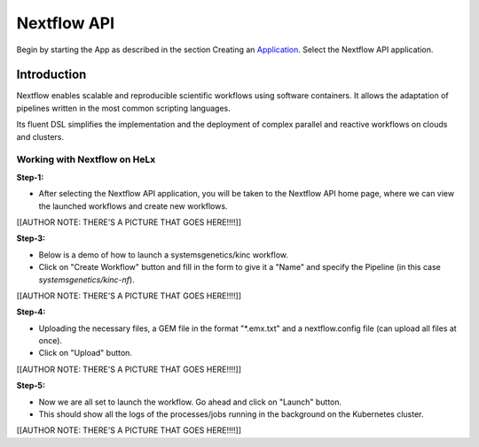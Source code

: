 ############
Nextflow API
############


Begin by starting the App as described in the section Creating an
Application_. Select the Nextflow API application.

.. _Application: https://helx-10.readthedocs.io/en/latest/app_create.html?highlight=create%20an%20application

************
Introduction
************

Nextflow enables scalable and reproducible scientific workflows using
software containers. It allows the adaptation of pipelines written in
the most common scripting languages.

Its fluent DSL simplifies the implementation and the deployment of
complex parallel and reactive workflows on clouds and clusters.

Working with Nextflow on HeLx
==============================

**Step-1:** 

-  After selecting the Nextflow API application, you will be taken to the Nextflow API home page, where we can view the launched workflows and create new workflows. 

[[AUTHOR NOTE:
THERE'S A PICTURE THAT GOES HERE!!!!]]

**Step-3:** 

-  Below is a demo of how to launch a systemsgenetics/kinc workflow. 
-  Click on "Create Workflow" button and fill in the form to give it a "Name" and specify the Pipeline (in this case `systemsgenetics/kinc-nf`). 

[[AUTHOR NOTE: THERE'S A PICTURE THAT GOES
HERE!!!!]]

**Step-4:** 

-  Uploading the necessary files, a GEM file in the format "\*.emx.txt" and a nextflow.config file (can upload all files at once). 
-  Click on "Upload" button. 

[[AUTHOR NOTE: THERE'S A PICTURE THAT GOES
HERE!!!!]]

**Step-5:** 

-  Now we are all set to launch the workflow. Go ahead and click on "Launch" button. 
-  This should show all the logs of the processes/jobs running in the background on the Kubernetes cluster.


[[AUTHOR NOTE: THERE'S A PICTURE THAT GOES HERE!!!!]]

